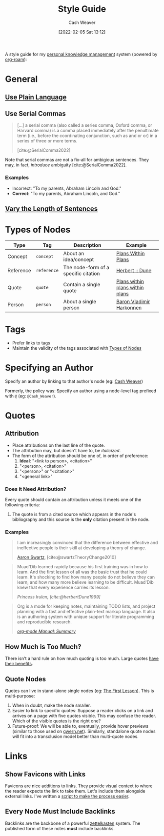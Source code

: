 :PROPERTIES:
:ID:       05911fff-a79b-4462-bf6d-a3cec4e1c9f2
:DIR:      /home/cashweaver/proj/roam/attachments/05911fff-a79b-4462-bf6d-a3cec4e1c9f2
:END:
#+title: Style Guide
#+FILETAGS: :meta:
#+author: Cash Weaver
#+date: [2022-02-05 Sat 13:12]
#+startup: overview
#+options: num:t
#+hugo_auto_set_lastmod: t

A style guide for my [[id:773406e0-fe95-41f4-a254-b2c6ade18ce9][personal knowledge management]] system (powered by [[id:1497025f-da3e-4bed-be19-f8f9c9a0e351][org-roam]]):

* General

** [[id:d65fac7a-c0e4-4f53-95f2-71d7343dc0cf][Use Plain Language]]
** Use Serial Commas

#+begin_quote
[...] a serial comma (also called a series comma, Oxford comma, or Harvard comma) is a comma placed immediately after the penultimate term (i.e., before the coordinating conjunction, such as and or or) in a series of three or more terms.

[cite:@SerialComma2022]
#+end_quote

Note that serial commas are not a fix-all for ambigious sentences. They may, in fact, /introduce/ ambiguity [cite:@SerialComma2022].

*** Examples

- Incorrect: "To my parents, Abraham Lincoln and God."
- *Correct*: "To my parents, Abraham Lincoln, and God."
** [[id:3e310bff-729b-429b-9e10-769422c75561][Vary the Length of Sentences]]

* Types of Nodes
:PROPERTIES:
:ID:       d5d079f4-0808-40e6-905b-32a335c1ecbf
:END:

| Type      | Tag         | Description                          | Example                         |
|-----------+-------------+--------------------------------------+---------------------------------|
| Concept   | =concept=   | About an idea/concept                | [[id:a4f67dcc-8f90-4a21-abc8-b85bbaf2dee4][Plans Within Plans]]              |
| Reference | =reference= | The node-form of a specific citation | [[id:68077361-66a6-4abe-b00f-dfb3d83630f2][Herbert :: Dune]]                 |
| Quote     | =quote=     | Contain a single quote               | [[id:d8b060f2-5b7e-44bd-8f8c-b0dd32d2cf76][Plans within plans within plans]] |
| Person    | =person=    | About a single person                | [[id:9650cad7-fc51-4d4e-a436-e35bb038a2bf][Baron Vladimir Harkonnen]]        |

* Tags

- Prefer links to tags
- Maintain the validity of the tags associated with [[id:d5d079f4-0808-40e6-905b-32a335c1ecbf][Types of Nodes]]

* Specifying an Author

Specify an author by linking to that author's node (eg: [[id:0d192773-9121-459e-931a-86a0f0ce9991][Cash Weaver]])

Formerly, the policy was: Specify an author using a node-level tag prefixed with =@= (eg: =@Cash_Weaver=).

* Quotes

** Attribution

- Place attributions on the last line of the quote.
- The attribution may, but doesn't have to, be /italicized/.
- The form of the attribution should be one of, in order of preference:
  1. *Ideal*: "<link to person>, <citation>"
  1. "<person>, <citation>"
  2. "<person>" or "<citation>"
  3. "<general link>"

*** Does it Need Attribution?

Every quote should contain an attribution unless it meets one of the following criteria:

1. The quote is from a cited source which appears in the node's bibliography and this source is the *only* citation present in the node.

*** Examples

#+begin_quote
I am increasingly convinced that the difference between effective and ineffective people is their skill at developing a theory of change.

[[id:62152128-36b1-4229-a6ce-a78858975120][Aaron Swartz]], [cite:@swartzTheoryChange2010]
#+end_quote

#+begin_quote
Muad'Dib learned rapidly because his first training was in how to learn. And the first lesson of all was the basic trust that he could learn. It's shocking to find how many people do not believe they can learn, and how many more believe learning to be difficult. Muad'Dib knew that every experience carries its lesson.

/Princess Irulan, [cite:@herbertDune1999]/
#+end_quote

#+begin_quote
Org is a mode for keeping notes, maintaining TODO lists, and project planning with a fast and effective plain-text markup language. It also is an authoring system with unique support for literate programming and reproducible research.

/[[https://orgmode.org/manual/Summary.html][org-mode Manual: Summary]]/
#+end_quote

** How Much is Too Much?

There isn't a hard rule on how much quoting is too much. Large quotes [[id:18745aec-fcd1-4dd5-a55f-73fdc409aacb][have their benefits]].

** Quote Nodes

Quotes can live in stand-alone single nodes (eg: [[id:7c49d995-a4d4-4c95-84c0-9dae9d8ab498][The First Lesson]]). This is multi-purpose:

1. When in doubt, make the node smaller.
2. Easier to link to specific quotes: Suppose a reader clicks on a link and arrives on a page with five quotes visible. This may confuse the reader. Which of the visible quotes is the right one?
3. Future-proof: We will be able to, eventually, provide hover previews (similar to those used on [[https://www.gwern.net/][gwern.net]]). Similarly, standalone quote nodes will fit into a transclusion model better than multi-quote nodes.

* Links

** Show Favicons with Links

Favicons are nice additions to links. They provide visual context to where the reader expects the link to take them. Let's include them alongside external links. I've written a [[https://github.com/cashweaver/basic-favicon-links][script to make the process easier]].

** Every Node Must Include Backlinks

Backlinks are the backbone of a powerful [[id:b130e6f2-31a1-4c3a-ae8b-7d8208a69710][zettelkasten]] system. The published form of these notes *must* include backlinks.
#+print_bibliography:
